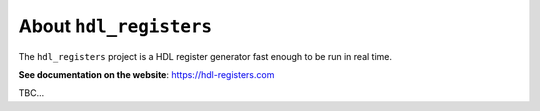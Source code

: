 About ``hdl_registers``
=====================

|pic_website| |pic_gitlab| |pic_gitter| |pic_license|

.. |pic_website| image:: https://hdl-registers.com/badges/website.svg
  :alt: Website
  :target: https://hdl-registers.com

.. |pic_gitlab| image:: https://hdl-registers.com/badges/gitlab.svg
  :alt: Gitlab
  :target: https://gitlab.com/tsfpga/hdl_registers

.. |pic_gitter| image:: https://badges.gitter.im/owner/repo.png
  :alt: Gitter
  :target: https://gitter.im/tsfpga/tsfpga

.. |pic_license| image:: https://hdl-registers.com/badges/license.svg
  :alt: License
  :target: https://hdl-registers.com/license_information.html

The ``hdl_registers`` project is a HDL register generator fast enough to be run in real time.


**See documentation on the website**: https://hdl-registers.com

TBC...
